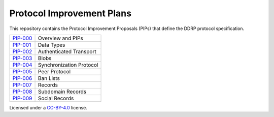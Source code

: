 Protocol Improvement Plans
===========================

This repository contains the Protocol Improvement Proposals (PIPs) that define
the DDRP protocol specification.

+------------+---------------------------+
| `PIP-000`_ | Overview and PIPs         |
+------------+---------------------------+
| `PIP-001`_ | Data Types                |
+------------+---------------------------+
| `PIP-002`_ | Authenticated Transport   |
+------------+---------------------------+
| `PIP-003`_ | Blobs                     |
+------------+---------------------------+
| `PIP-004`_ | Synchronization Protocol  |
+------------+---------------------------+
| `PIP-005`_ | Peer Protocol             |
+------------+---------------------------+
| `PIP-006`_ | Ban Lists                 |
+------------+---------------------------+
| `PIP-007`_ | Records                   |
+------------+---------------------------+
| `PIP-008`_ | Subdomain Records         |
+------------+---------------------------+
| `PIP-009`_ | Social Records            |
+------------+---------------------------+


Licensed under a `CC-BY-4.0`_ license.

.. _PIP-000: ./PIPS/pip-000.rst
.. _PIP-001: ./PIPS/pip-001.rst
.. _PIP-002: ./PIPS/pip-002.rst
.. _PIP-003: ./PIPS/pip-003.rst
.. _PIP-004: ./PIPS/pip-004.rst
.. _PIP-005: ./PIPS/pip-005.rst
.. _PIP-006: ./PIPS/pip-006.rst
.. _PIP-007: ./PIPS/pip-007.rst
.. _PIP-008: ./PIPS/pip-008.rst
.. _PIP-009: ./PIPS/pip-009.rst
.. _CC-BY-4.0: https://creativecommons.org/licenses/by/4.0/
